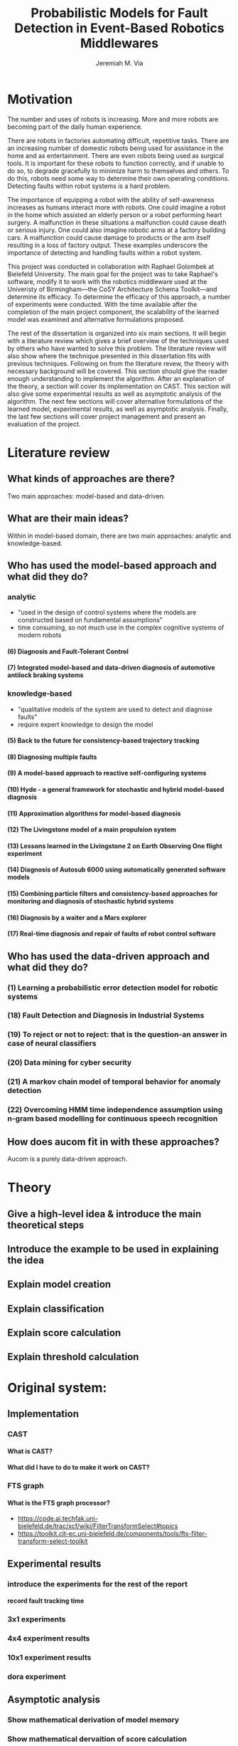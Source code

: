 #+title:   Probabilistic Models for Fault Detection in Event-Based Robotics Middlewares
#+author:  Jeremiah M. Via
#+options: H:4 num:t toc:nil \n:nil @:t ::t |:t ^:t -:t f:t *:t <:t
#+options: TeX:t LaTeX:t skip:nil d:nil todo:t pri:nil tags:not-in-toc
#+startup: hidestars indent
#+export_exclude_tags: noexport

#+LaTeX_CLASS: article
#+LaTeX_CLASS_OPTIONS: [a4paper,11pt]
#+begin_latex
\begin{titlepage}
%% Set the line spacing to 1 for the title page.
\begin{spacing}{1}
\begin{large}
\begin{center}
\mbox{}
\vfill
\begin{sc}
A Data-Driven Self-Awareness Model for Robotics Systems \\
\end{sc}
\vfill
Jeremiah M. Via \\
Supervisor: Nick Hawes \\
\vspace*{4mm}
\includegraphics[width=50mm]{crest.png}\\
Submitted in conformity with the requirements\\
for the degree of Artificial Intelligence \& Computer Science\\
School of Computer Science\\
University of Birmingham\\
\vfill
Copyright {\copyright} 2012 School of Computer Science, University of Birmingham\\
\vspace*{.2in}
\end{center}
\end{large}
\end{spacing}
\end{titlepage}

\begin{abstract}
Fault-detection in robotics systems is a difficult task and as
systems are becoming more larger and complex, subtle errors are
becoming harder to diagnose. Traditional fault-detection approaches
have relied on explicit modeling of component behavior, but this
technique does not scale to complex robots operating in dynamic
environments. A new technique which involves making the robot
self-aware to the internal state of its various components is
examined. The aim of this project is to implement and then measure
the efficacy of this probabilistic self-awareness model for the
robotics middleware CAST, and if time allows, deal with shortcomings
of the original approach.

\vspace{0.5cm}
\noindent\textit{Keywords}: robotics, fault detection,
machine learning
\end{abstract}
\newpage

\renewcommand{\abstractname}{Acknowledgments}
\begin{abstract}
Thanks Mum!
\end{abstract}
\newpage

\tableofcontents
\newpage
#+end_latex

* Motivation
:PROPERTIES:
:CUSTOM_ID: motivation
:END:

The number and uses of robots is increasing. More and more robots are
becoming part of the daily human experience.
# There are now robots which clean the house, assist in surgery, and
# automate the construction of goods.
There are robots in factories automating difficult, repetitive tasks.
There are an increasing number of domestic robots being used for
assistance in the home and as entertainment. There are even robots
being used as surgical tools. It is important for these robots to
function correctly, and if unable to do so, to degrade gracefully to
minimize harm to themselves and others. To do this, robots need some
way to determine their own operating conditions. Detecting faults
within robot systems is a hard problem.

The importance of equipping a robot with the ability of self-awareness
increases as humans interact more with robots. One could imagine a
robot in the home which assisted an elderly person or a robot
performing heart surgery. A malfunction in these situations a
malfunction could cause death or serious injury. One could also
imagine robotic arms at a factory building cars. A malfunction could
cause damage to products or the arm itself resulting in a loss of
factory output. These examples underscore the importance of detecting
and handling faults within a robot system.

# Who else has wanted to solve it and how did they do it?

# What was the goal of my project?
This project was conducted in collaboration with Raphael Golombek at
Bielefeld University. The main goal for the project was to take
Raphael's software, modify it to work with the robotics middleware
used at the Univeristy of Birmingham---the CoSY Architecture Schema
Toolkit---and determine its efficacy. To determine the efficacy of
this approach, a number of experiments were conducted. With the time
available after the completion of the main project component, the
scalability of the learned model was examined and alternative
formulations proposed.

# Introduce the rest of the dissertation
The rest of the dissertation is organized into six main sections. It
will begin with a literature review which gives a brief overview of
the techniques used by others who have wanted to solve this problem.
The literature review will also show where the technique presented in
this dissertation fits with previous techniques. Following on from the
literature revew, the theory with necessary background will be
covered. This section should give the reader enough understanding to
implement the algorithm. After an explanation of the theory, a section
will cover its implementation on CAST. This section will also give
some experimental results as well as asymptotic analysis of the
algorithm. The next few sections will cover alternative formulations
of the learned model, experimental results, as well as asymptotic
analysis. Finally, the last few sections will cover project management
and present an evaluation of the project.

* Literature review
:PROPERTIES:
:CUSTOM_ID: lit-review
:END:
** What kinds of approaches are there?
Two main approaches: model-based and data-driven.
** What are their main ideas?
Within in model-based domain, there are two main approaches: analytic
and knowledge-based.
** Who has used the model-based approach and what did they do?
*** analytic
- "used in the design of control systems where the models are
  constructed based on fundamental assumptions"
- time consuming, so not much use in the complex cognitive systems
  of modern robots
**** (6) Diagnosis and Fault-Tolerant Control
**** (7) Integrated model-based and data-driven diagnosis of automotive antilock braking systems
*** knowledge-based
- "qualitative models of the system are used to
  detect and diagnose faults"
- require expert knowledge to design the model
**** (5)  Back to the future for consistency-based trajectory tracking
**** (8)  Diagnosing multiple faults
**** (9)  A model-based approach to reactive self-configuring systems
**** (10) Hyde - a general framework for stochastic and hybrid model-based diagnosis
**** (11) Approximation algorithms for model-based diagnosis
**** (12) The Livingstone model of a main propulsion system
**** (13) Lessons learned in the Livingstone 2 on Earth Observing One flight experiment
**** (14) Diagnosis of Autosub 6000 using automatically generated software models
**** (15) Combining particle filters and consistency-based approaches for monitoring and diagnosis of stochastic hybrid systems
**** (16) Diagnosis by a waiter and a Mars explorer
**** (17) Real-time diagnosis and repair of faults of robot control software
** Who has used the data-driven approach and what did they do?
*** (1) Learning a probabilistic error detection model for robotic systems
*** (18) Fault Detection and Diagnosis in Industrial Systems
*** (19) To reject or not to reject: that is the question-an answer in case of neural classifiers
*** (20) Data mining for cyber security
*** (21) A markov chain model of temporal behavior for anomaly detection
*** (22) Overcoming HMM time independence assumption using n-gram based modelling for continuous speech recognition
** How does aucom fit in with these approaches?
Aucom is a purely data-driven approach.
* Theory
** Give a high-level idea & introduce the main theoretical steps
** Introduce the example to be used in explaining the idea
** Explain model creation
** Explain classification
** Explain score calculation
** Explain threshold calculation
* Original system:
** Implementation
*** CAST
**** What is CAST?
**** What did I have to do to make it work on CAST?
*** FTS graph
**** What is the FTS graph processor?
- https://code.ai.techfak.uni-bielefeld.de/trac/xcf/wiki/FilterTransformSelect#topics
- https://toolkit.cit-ec.uni-bielefeld.de/components/tools/fts-filter-transform-select-toolkit
** Experimental results
*** introduce the experiments for the rest of the report
**** record fault tracking time
*** 3x1 experiments
*** 4x4 experiment results
*** 10x1 experiment results
*** dora experiment
** Asymptotic analysis
*** Show mathematical derivation of model memory
*** Show mathematical dervaition of score calculation
* Connection-based model
** Idea
** Implementation
** Asymptotic analysis
*** model
*** score calculation
** Experimental results
*** 3x1 experiments
*** 4x4 experiment results
*** 10x1 experiment results
*** dora experiment
* Metronome-based approach
** Idea
** Implementation
** Asymptotic analysis
*** model
*** score calculation
** Experimental results
*** 3x1 experiments
*** 4x4 experiment results
*** 10x1 experiment results
*** dora experiment
*** ROC analysis of the three approaches
* Project management
** Managing tasks & deadlines
*** Github issues
** Managing code
*** maven
*** Jenkins
*** git
* Project evaluation
** What was good?
*** project planning w.r.t. summer work
** What can be learned?
*** sticking with it when intial results are bad
*** setting better goals
* Conclusion
** Conclude story
** Future work


\bibliographystyle{plain}
\bibliography{references}

#  LocalWords:  middleware
